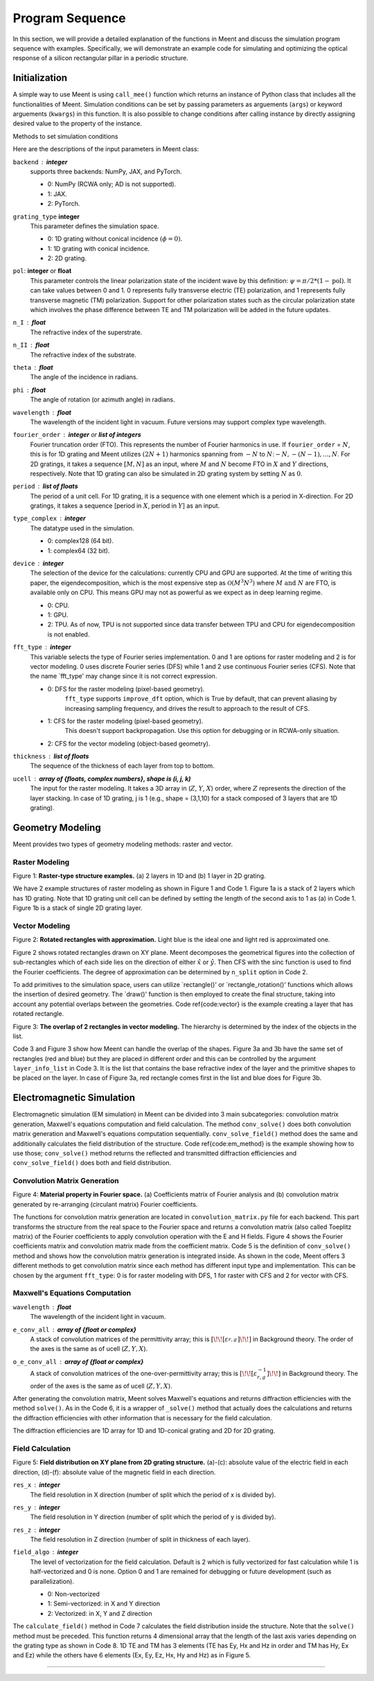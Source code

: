 Program Sequence
================

In this section, we will provide a detailed explanation of the functions in Meent and discuss
the simulation program sequence with examples.
Specifically, we will demonstrate an example code for simulating and optimizing the optical response of
a silicon rectangular pillar in a periodic structure.

.. _initialization:
Initialization
--------------

A simple way to use Meent is using ``call_mee()`` function which returns an instance of Python class that includes
all the functionalities of Meent. Simulation conditions can be set by passing parameters as arguements (``args``) or
keyword arguements (``kwargs``) in this function. It is also possible to change conditions after calling instance
by directly assigning desired value to the property of the instance.

Methods to set simulation conditions

.. code-block:: python
   :caption: Code 0. Initialization.

    # method 1: thickness setting in instance call
    mee = meent.call_mee(backend=backend, thickness=thickness, ...)

    # method 2: direct assignment
    mee = meent.call_mee(backend=backend, ...)
    mee.thickness = thickness

Here are the descriptions of the input parameters in Meent class:

``backend`` : **integer**
    supports three backends: NumPy, JAX, and PyTorch.

    * 0: NumPy (RCWA only; AD is not supported).
    * 1: JAX.
    * 2: PyTorch.


``grating_type``  **integer**
    This parameter defines the simulation space.
    
    * 0: 1D grating without conical incidence :math:`(\phi = 0)`.
    * 1: 1D grating with conical incidence.
    * 2: 2D grating.
    
``pol``: **integer** or **float**
    This parameter controls the linear polarization state of the incident wave by this definition: :math:`\psi = \pi / 2 * (1 - {\textit{pol}})`.
    It can take values between 0 and 1. 0 represents fully transverse electric (TE) polarization, and 1 represents fully transverse magnetic (TM) polarization. Support for other polarization states such as the circular polarization state which involves the phase difference between TE and TM polarization will be added in the future updates.

``n_I`` : **float**
    The refractive index of the superstrate.
``n_II`` : **float**
    The refractive index of the substrate.

``theta`` : **float**
    The angle of the incidence in radians.

``phi`` : **float**
    The angle of rotation (or azimuth angle) in radians.

``wavelength`` : **float**
    The wavelength of the incident light in vacuum. Future versions may support complex type wavelength.

``fourier_order`` : **integer** or **list of integers**
    Fourier truncation order (FTO). This represents the number of Fourier harmonics in use.
    If ``fourier_order`` = :math:`N`, this is for 1D grating and Meent utilizes :math:`(2N+1)` harmonics spanning
    from :math:`-N` to :math:`N`::math:`-N, -(N-1), ..., N`. For 2D gratings, it takes a sequence :math:`[M,N]` as
    an input, where :math:`M` and :math:`N` become FTO in :math:`X` and :math:`Y` directions, respectively.
    Note that 1D grating can also be simulated in 2D grating system by setting :math:`N` as :math:`0`.

``period`` : **list of floats**
    The period of a unit cell. For 1D grating, it is a sequence with one element which is a period in X-direction. For 2D gratings, it takes a sequence [period in :math:`X`, period in :math:`Y`] as an input.

``type_complex`` : **integer**
    The datatype used in the simulation.

    * 0: complex128 (64 bit).
    * 1: complex64 (32 bit).

``device`` : **integer**
    The selection of the device for the calculations: currently CPU and GPU are supported. At the time of writing this paper, the eigendecomposition, which is the most expensive step as :math:`\mathcal{O}(M^3N^3)` where :math:`M\text{ and } N` are FTO, is available only on CPU. This means GPU may not as powerful as we expect as in deep learning regime.

    * 0: CPU.
    * 1: GPU.
    * 2: TPU. As of now, TPU is not supported since data transfer between TPU and CPU for eigendecomposition is not enabled.

``fft_type`` : **integer**
    This variable selects the type of Fourier series implementation. 0 and 1 are options for raster modeling and 2 is for vector modeling. 0 uses discrete Fourier series (DFS) while 1 and 2 use continuous Fourier series (CFS). Note that the name `fft\_type' may change since it is not correct expression.

    * 0: DFS for the raster modeling (pixel-based geometry).
        ``fft_type`` supports ``improve_dft`` option, which is
        True by default, that can prevent aliasing by increasing sampling frequency, and drives the result to approach
        to the result of CFS.

    * 1: CFS for the raster modeling (pixel-based geometry).
        This doesn't support backpropagation. Use this option for debugging or in RCWA-only situation.

    * 2: CFS for the vector modeling (object-based geometry).

``thickness`` : **list of floats**
    The sequence of the thickness of each layer from top to bottom.

``ucell`` : **array of \{floats, complex numbers\}, shape is (i, j, k)**
    The input for the raster modeling. It takes a 3D array in (:math:`Z`, :math:`Y`, :math:`X`) order, where :math:`Z` represents the direction of the layer stacking. In case of 1D grating, j is 1 (e.g., shape = (3,1,10) for a stack composed of 3 layers that are 1D grating).

Geometry Modeling
-----------------
Meent provides two types of geometry modeling methods: raster and vector.

Raster Modeling
~~~~~~~~~~~~~~~

|pic5| |pic6|

.. |pic5| image:: images/ucell_1d.png
   :width: 49%

.. |pic6| image:: images/ucell_2d.png
   :width: 49%
Figure 1: **Raster-type structure examples.** (a) 2 layers in 1D and (b) 1 layer in 2D grating.

.. code-block:: python
   :caption: Code 1. Raster modeling.

    # (a): 1D grating with 2 layers
    ucell = np.array(
        [
            [[1, 1, 1, 3.48, 3.48, 3.48, 3.48, 1, 1, 1]],
            [[1, 3.48, 3.48, 1, 1, 1, 1, 3.48, 3.48, 1]],
        ])   # array shape: (2, 1, 10)

    # (b): 2D grating with 1 layers
    ucell = np.array(
        [[
                [1, 1, 1, 1, 1, 1, 1, 1, 1, 1],
                [1, 1, 1, 3.48, 3.48, 3.48, 3.48, 1, 1, 1],
                [1, 1, 1, 3.48, 3.48, 3.48, 3.48, 1, 1, 1],
                [1, 1, 1, 3.48, 3.48, 3.48, 3.48, 1, 1, 1],
                [1, 1, 1, 3.48, 3.48, 3.48, 3.48, 1, 1, 1],
                [1, 1, 1, 3.48, 3.48, 3.48, 3.48, 1, 1, 1],
                [1, 1, 1, 1, 1, 1, 1, 1, 1, 1],
                [1, 1, 1, 1, 1, 1, 1, 1, 1, 1],
            ]])  # array shape: (1, 8, 10)

    mee = meent.call_mee(backend=backend, ucell=ucell)


We have 2 example structures of raster modeling as shown in Figure 1 and Code 1.
Figure 1a is a stack of 2 layers which has 1D grating. Note that 1D grating unit cell can be defined by setting
the length of the second axis to 1 as (a) in Code 1.
Figure 1b is a stack of single 2D grating layer.

Vector Modeling
~~~~~~~~~~~~~~~
|pic1| |pic2|

.. |pic1| image:: images/rot_rect_1_1.png
   :width: 49%

.. |pic2| image:: images/rot_rect_20_20.png
   :width: 49%

Figure 2: **Rotated rectangles with approximation.** Light blue is the ideal one and light red is approximated one.


.. code-block:: python
   :caption: Code 2. Rotated rectangle in vector modeling.

    thickness = [300.]
    length_x = 100
    length_y = 300
    center = [300, 500]
    n_index_1 = 3.48
    n_index_2 = 1
    base_n_index_of_layer = n_index_2
    angle = 35 * torch.pi / 180
    n_split = [5, 5]  # degree of approximation

    length_x = torch.tensor(length_x, dtype=torch.float64, requires_grad=True)
    length_y = torch.tensor(length_y, dtype=torch.float64, requires_grad=True)
    thickness = torch.tensor(thickness, requires_grad=True)
    angle = torch.tensor(angle, requires_grad=True)

    obj_list = mee.rectangle_rotate(*center, length_x, length_y, *n_split, n_index_1, angle)
    layer_info_list = [[base_n_index_of_layer, obj_list]]
    mee.draw(layer_info_list)


Figure 2 shows rotated rectangles drawn on XY plane. Meent decomposes the geometrical figures into the collection
of sub-rectangles which of each side lies on the direction of either :math:`\hat x` or :math:`\hat y`.
Then CFS with the sinc function is used to find the Fourier coefficients. The degree of approximation can be
determined by ``n_split`` option in Code 2.

To add primitives to the simulation space, users can utilize `rectangle()' or `rectangle_rotation()' functions
which allows the insertion of desired geometry. The `draw()' function is then employed to create the
final structure, taking into account any potential overlaps between the geometries. Code \ref{code:vector}
is the example creating a layer that has rotated rectangle.


|pic3| |pic4|

.. |pic3| image:: images/vector_overlap1.png
   :width: 49%

.. |pic4| image:: images/vector_overlap2.png
   :width: 49%
Figure 3: **The overlap of 2 rectangles in vector modeling.** The hierarchy is determined
by the index of the objects in the list.

.. code-block:: python
   :caption: Code 3. Overlap in vector modeling.

    red_rect = mee.rectangle_rotate(*[400, 500], 400, 600, 20, 20, 3.5, 0)
    blue_rect = mee.rectangle_rotate(*[600, 500], 100, 600, 40, 40, 10, -20)

    layer_info_list = [[2.4, red_rect + blue_rect]]  # red bottom, blue top
    layer_info_list = [[2.4, blue_rect + red_rect]]  # blue bottom, red top

    mee.draw(layer_info_list)
    de_ri, de_ti = mee.conv_solve()


Code 3 and Figure 3 show how Meent can handle the overlap of the shapes.
Figure 3a and 3b have the same set of rectangles (red and blue) but they are placed
in different order and this can be controlled by the argument ``layer_info_list`` in Code 3.
It is the list that contains the base refractive index of the layer and the primitive shapes to be placed on the layer.
In case of Figure 3a, red rectangle comes first in the list and blue does for Figure 3b.

Electromagnetic Simulation
--------------------------

.. code-block:: python
   :caption: Code 4: Method call for EM simulation.

    mee = call_mee(backend, ...)

    # generates convolution matrix and solves Maxwell's equation.
    de_ri, de_ti = mee.conv_solve()

    # generates convolution matrix, solves Maxwell's equation and
    # reconstructs field distribution.
    de_ri, de_ti, field_cell = mee.conv_solve_field()

Electromagnetic simulation (EM simulation) in Meent can be divided into 3 main subcategories:
convolution matrix generation, Maxwell's equations computation and field calculation.
The method ``conv_solve()`` does both convolution matrix generation and Maxwell's equations
computation sequentially. ``conv_solve_field()`` method does the same and additionally calculates
the field distribution of the structure. Code \ref{code:em_method} is the example showing
how to use those; ``conv_solve()`` method returns the reflected and transmitted diffraction
efficiencies and ``conv_solve_field()`` does both and field distribution.


Convolution Matrix Generation
~~~~~~~~~~~~~~~~~~~~~~~~~~~~~
|pic7| |pic8|

.. |pic7| image:: images/fourier_expansion.png
   :width: 49%

.. |pic8| image:: images/fourier_convolution.png
   :width: 49%
Figure 4: **Material property in Fourier space.** (a) Coefficients matrix of Fourier analysis and
(b) convolution matrix generated by re-arranging (circulant matrix) Fourier coefficients.

.. code-block:: python
   :caption: Code 5: ``conv_solve()``.

    def conv_solve(self, **kwargs):
        [setattr(self, k, v) for k, v in kwargs.items()]
        # needed for optimization

        if self.fft_type == 0:  # raster with DFS
            E_conv_all, o_E_conv_all = to_conv_mat_raster_discrete(self.ucell, self.fourier_order[0], self.fourier_order[1], device=self.device, type_complex=self.type_complex, improve_dft=self.improve_dft)

        elif self.fft_type == 1:  # raster with CFS
            E_conv_all, o_E_conv_all = to_conv_mat_raster_continuous(self.ucell, self.fourier_order[0], self.fourier_order[1], device=self.device, type_complex=self.type_complex)

        elif self.fft_type == 2:  # vector with CFS
            E_conv_all, o_E_conv_all = to_conv_mat_vector(self.ucell_info_list, self.fourier_order[0], self.fourier_order[1], type_complex=self.type_complex)

        else:
            raise ValueError

        de_ri, de_ti, layer_info_list, T1, kx_vector = self._solve(self.wavelength, E_conv_all, o_E_conv_all)

        self.layer_info_list = layer_info_list
        self.T1 = T1
        self.kx_vector = kx_vector

        return de_ri, de_ti

The functions for convolution matrix generation are located in ``convolution_matrix.py`` file for each backend.
This part transforms the structure from the real space to the Fourier space and returns a convolution matrix
(also called Toeplitz matrix) of the Fourier coefficients to apply convolution operation with the E and H fields.
Figure 4 shows the Fourier coefficients matrix and convolution matrix
made from the coefficient matrix.
Code 5 is the definition of ``conv_solve()`` method and shows how the convolution matrix generation
is integrated inside. As shown in the code, Meent offers 3 different methods to get convolution matrix since
each method has different input type and implementation. This can be chosen by the argument ``fft_type``: 0 is for
raster modeling with DFS, 1 for raster with CFS and 2 for vector with CFS.


Maxwell's Equations Computation
~~~~~~~~~~~~~~~~~~~~~~~~~~~~~~~

.. code-block:: python
   :caption: Code 6: ``solve()``.

    def solve(self, wavelength, e_conv_all, o_e_conv_all):
        de_ri, de_ti, layer_info_list, T1, kx_vector = self._solve(wavelength, e_conv_all, o_e_conv_all)

        # internal info. for the field calculation
        self.layer_info_list = layer_info_list
        self.T1 = T1
        self.kx_vector = kx_vector

        return de_ri, de_ti


``wavelength`` : **float**
    The wavelength of the incident light in vacuum.
``e_conv_all`` : **array of {float or complex}**
    A stack of convolution matrices of the permittivity array;
    this is :math:`\left[\!\!\left[\varepsilon_{r,g}^{}\right]\!\!\right]` in Background theory.
    The order of the axes is the same as of ucell (:math:`Z, Y, X`).

``o_e_conv_all`` : **array of {float or complex}**
    A stack of convolution matrices of the one-over-permittivity array;
    this is :math:`\left[\!\!\left[\varepsilon_{r,g}^{-1}\right]\!\!\right]` in Background theory.
    The order of the axes is the same as of ucell (:math:`Z, Y, X`).

After generating the convolution matrix, Meent solves Maxwell's equations
and returns diffraction efficiencies with the method ``solve()``. As in the Code 6,
it is a wrapper of ``_solve()`` method that actually does the calculations and returns
the diffraction efficiencies with other information that is necessary for the field calculation.

The diffraction efficiencies are 1D array for 1D and 1D-conical grating and 2D for 2D grating.

Field Calculation
~~~~~~~~~~~~~~~~~

|pic9| |pic10| |pic11| |pic12| |pic13| |pic14|

.. |pic9| image:: images/field/field_1.png
   :width: 16%

.. |pic10| image:: images/field/field_2.png
   :width: 16%

.. |pic11| image:: images/field/field_3.png
   :width: 16%

.. |pic12| image:: images/field/field_4.png
   :width: 16%

.. |pic13| image:: images/field/field_5.png
   :width: 16%

.. |pic14| image:: images/field/field_6.png
   :width: 16%

Figure 5: **Field distribution on XY plane from 2D grating structure.**  (a)-(c): absolute value of the electric field
in each direction, (d)-(f): absolute value of the magnetic field in each direction.

.. code-block:: python
   :caption: Code 7: ``calculate_field()``.

    field_cell = mee.calculate_field(res_x=100, res_y=100, res_z=100)

``res_x`` : **integer**
    The field resolution in X direction (number of split which the period of x is divided by).

``res_y`` : **integer**
    The field resolution in Y direction (number of split which the period of y is divided by).

``res_z`` : **integer**
    The field resolution in Z direction (number of split in thickness of each layer).

``field_algo`` : **integer**
    The level of vectorization for the field calculation. Default is 2 which is fully vectorized for fast calculation while 1 is half-vectorized and 0 is none. Option 0 and 1 are remained for debugging or future development (such as parallelization).

    * 0: Non-vectorized
    * 1: Semi-vectorized: in X and Y direction
    * 2: Vectorized: in X, Y and Z direction

.. code-block:: python
   :caption: Code 8: the shape of returned array from ``calculate_field()``.

    # 1D TE and TM case
    field_cell = torch.zeros((res_z * len(layer_info_list), res_y, res_x, 3), dtype=type_complex)

    # 1D conincal and 2D case
    field_cell = torch.zeros((res_z * len(layer_info_list), res_y, res_x, 6), dtype=type_complex)


The ``calculate_field()`` method in Code 7 calculates the field distribution inside the
structure. Note that the ``solve()`` method must be preceded.
This function returns 4 dimensional array that the length of the last axis varies depending on the grating type
as shown in Code 8. 1D TE and TM has 3 elements (TE has Ey, Hx and Hz in order and TM has Hy, Ex and Ez)
while the others have 6 elements (Ex, Ey, Ez, Hx, Hy and Hz) as in Figure 5.

----

.. bibliography::
   :filter: docname in docnames
